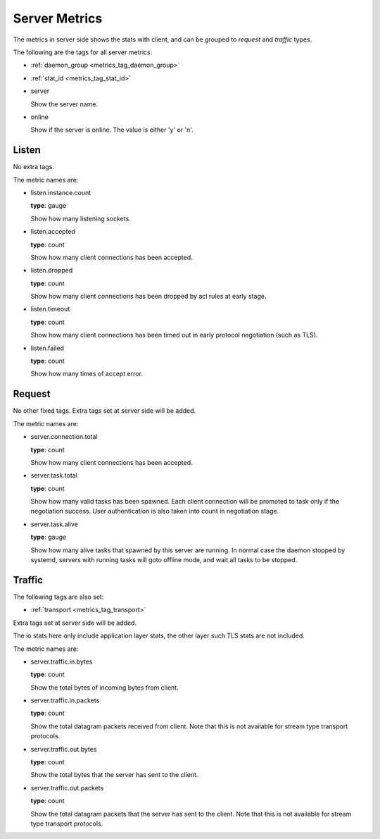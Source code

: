 .. _metrics_server:

##############
Server Metrics
##############

The metrics in server side shows the stats with client, and can be grouped to *request* and *traffic* types.

The following are the tags for all server metrics:

* :ref:`daemon_group <metrics_tag_daemon_group>`
* :ref:`stat_id <metrics_tag_stat_id>`

* server

  Show the server name.

* online

  Show if the server is online. The value is either 'y' or 'n'.

Listen
======

No extra tags.

The metric names are:

* listen.instance.count

  **type**: gauge

  Show how many listening sockets.

* listen.accepted

  **type**: count

  Show how many client connections has been accepted.

* listen.dropped

  **type**: count

  Show how many client connections has been dropped by acl rules at early stage.

* listen.timeout

  **type**: count

  Show how many client connections has been timed out in early protocol negotiation (such as TLS).

* listen.failed

  **type**: count

  Show how many times of accept error.

Request
=======

No other fixed tags. Extra tags set at server side will be added.

The metric names are:

* server.connection.total

  **type**: count

  Show how many client connections has been accepted.

* server.task.total

  **type**: count

  Show how many valid tasks has been spawned. Each client connection will be promoted to task only if the negotiation
  success. User authentication is also taken into count in negotiation stage.

* server.task.alive

  **type**: gauge

  Show how many alive tasks that spawned by this server are running. In normal case the daemon stopped by systemd,
  servers with running tasks will goto offline mode, and wait all tasks to be stopped.

Traffic
=======

The following tags are also set:

* :ref:`transport <metrics_tag_transport>`

Extra tags set at server side will be added.

The io stats here only include application layer stats, the other layer such TLS stats are not included.

The metric names are:

* server.traffic.in.bytes

  **type**: count

  Show the total bytes of incoming bytes from client.

* server.traffic.in.packets

  **type**: count

  Show the total datagram packets received from client.
  Note that this is not available for stream type transport protocols.

* server.traffic.out.bytes

  **type**: count

  Show the total bytes that the server has sent to the client.

* server.traffic.out.packets

  **type**: count

  Show the total datagram packets that the server has sent to the client.
  Note that this is not available for stream type transport protocols.
